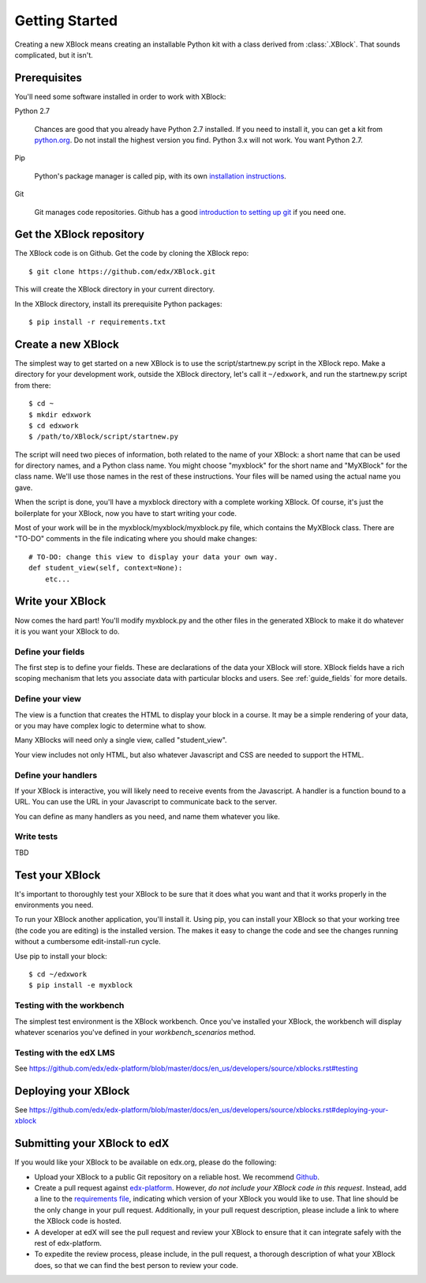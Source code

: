 ===============
Getting Started
===============

Creating a new XBlock means creating an installable Python kit with a class
derived from :class:`.XBlock`.  That sounds complicated, but it isn't.


Prerequisites
-------------

You'll need some software installed in order to work with XBlock:

Python 2.7

    Chances are good that you already have Python 2.7 installed.  If you need
    to install it, you can get a kit from `python.org`__.   Do not install the
    highest version you find.  Python 3.x will not work.  You want Python 2.7.

.. __: http://python.org/download/

Pip

    Python's package manager is called pip, with its own `installation
    instructions`__.

.. __: http://www.pip-installer.org/en/latest/installing.html

Git

    Git manages code repositories.  Github has a good `introduction to setting
    up git`__ if you need one.

.. __: https://help.github.com/articles/set-up-git



Get the XBlock repository
-------------------------

.. highlight: console

The XBlock code is on Github.  Get the code by cloning the XBlock repo::

    $ git clone https://github.com/edx/XBlock.git

This will create the XBlock directory in your current directory.

In the XBlock directory, install its prerequisite Python packages::

    $ pip install -r requirements.txt


Create a new XBlock
-------------------

.. highlight: console

The simplest way to get started on a new XBlock is to use the
script/startnew.py script in the XBlock repo.  Make a directory for your
development work, outside the XBlock directory, let's call it ``~/edxwork``,
and run the startnew.py script from there::

    $ cd ~
    $ mkdir edxwork
    $ cd edxwork
    $ /path/to/XBlock/script/startnew.py

The script will need two pieces of information, both related to the name of
your XBlock:  a short name that can be used for directory names, and a Python
class name.  You might choose "myxblock" for the short name and "MyXBlock" for
the class name.  We'll use those names in the rest of these instructions.  Your
files will be named using the actual name you gave.

When the script is done, you'll have a myxblock directory with a complete
working XBlock.  Of course, it's just the boilerplate for your XBlock, now you
have to start writing your code.

.. highlight: python

Most of your work will be in the myxblock/myxblock/myxblock.py file, which
contains the MyXBlock class.  There are "TO-DO" comments in the file indicating
where you should make changes::

    # TO-DO: change this view to display your data your own way.
    def student_view(self, context=None):
        etc...


Write your XBlock
-----------------

Now comes the hard part!  You'll modify myxblock.py and the other files in the
generated XBlock to make it do whatever it is you want your XBlock to do.

Define your fields
..................

The first step is to define your fields.  These are declarations of the data
your XBlock will store.  XBlock fields have a rich scoping mechanism that lets
you associate data with particular blocks and users.  See :ref:`guide_fields`
for more details.


Define your view
................

The view is a function that creates the HTML to display your block in a course.
It may be a simple rendering of your data, or you may have complex logic to
determine what to show.

Many XBlocks will need only a single view, called "student_view".

Your view includes not only HTML, but also whatever Javascript and CSS are
needed to support the HTML.


Define your handlers
....................

If your XBlock is interactive, you will likely need to receive events from the
Javascript.  A handler is a function bound to a URL.  You can use the URL in
your Javascript to communicate back to the server.

You can define as many handlers as you need, and name them whatever you like.


Write tests
...........

TBD


Test your XBlock
----------------

.. highlight: console

It's important to thoroughly test your XBlock to be sure that it does what you
want and that it works properly in the environments you need.

To run your XBlock another application, you'll install it.  Using pip, you can
install your XBlock so that your working tree (the code you are editing) is the
installed version.  The makes it easy to change the code and see the changes
running without a cumbersome edit-install-run cycle.

Use pip to install your block::

    $ cd ~/edxwork
    $ pip install -e myxblock

Testing with the workbench
..........................

The simplest test environment is the XBlock workbench.  Once you've installed
your XBlock, the workbench will display whatever scenarios you've defined in
your `workbench_scenarios` method.

Testing with the edX LMS
........................

See https://github.com/edx/edx-platform/blob/master/docs/en_us/developers/source/xblocks.rst#testing

Deploying your XBlock
---------------------

See https://github.com/edx/edx-platform/blob/master/docs/en_us/developers/source/xblocks.rst#deploying-your-xblock

Submitting your XBlock to edX
-----------------------------

If you would like your XBlock to be available on edx.org, please do the following:

- Upload your XBlock to a public Git repository on a reliable host.  We
  recommend Github_.
- Create a pull request against `edx-platform`_.  However, *do not include your
  XBlock code in this request*.  Instead, add a line to the 
  `requirements file`_, indicating which version of your XBlock you would like
  to use.  That line should be the only change in your pull request.
  Additionally, in your pull request description, please include a link to where
  the XBlock code is hosted.
- A developer at edX will see the pull request and review your XBlock to ensure
  that it can integrate safely with the rest of edx-platform.
- To expedite the review process, please include, in the pull request, a
  thorough description of what your XBlock does, so that we can find the best
  person to review your code.

.. _Github: http://www.github.com/
.. _`edx-platform`: https://github.com/edx/edx-platform
.. _requirements file: https://github.com/edx/edx-platform/blob/master/requirements/edx/github.txt
